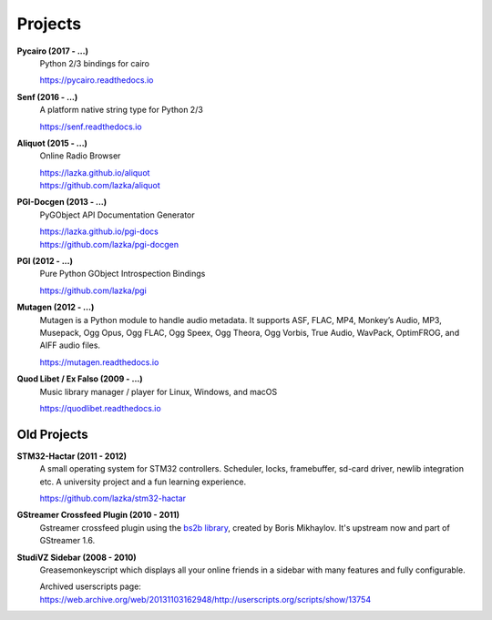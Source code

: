 ########
Projects
########

**Pycairo (2017 - ...)**
    Python 2/3 bindings for cairo

    https://pycairo.readthedocs.io

**Senf (2016 - ...)**
    A platform native string type for Python 2/3

    https://senf.readthedocs.io

**Aliquot (2015 - ...)**
    Online Radio Browser

    | https://lazka.github.io/aliquot
    | https://github.com/lazka/aliquot

**PGI-Docgen (2013 - ...)**
    PyGObject API Documentation Generator

    | https://lazka.github.io/pgi-docs
    | https://github.com/lazka/pgi-docgen

**PGI (2012 - ...)**
    Pure Python GObject Introspection Bindings

    https://github.com/lazka/pgi

**Mutagen (2012 - ...)**
    Mutagen is a Python module to handle audio metadata. It supports ASF,
    FLAC, MP4, Monkey’s Audio, MP3, Musepack, Ogg Opus, Ogg FLAC, Ogg Speex,
    Ogg Theora, Ogg Vorbis, True Audio, WavPack, OptimFROG, and AIFF audio
    files.

    https://mutagen.readthedocs.io

**Quod Libet / Ex Falso (2009 - ...)**
    Music library manager / player for Linux, Windows, and macOS

    https://quodlibet.readthedocs.io


Old Projects
------------

**STM32-Hactar (2011 - 2012)**
    A small operating system for STM32 controllers. Scheduler, locks,
    framebuffer, sd-card driver, newlib integration etc. A university project
    and a fun learning experience.

    https://github.com/lazka/stm32-hactar

**GStreamer Crossfeed Plugin (2010 - 2011)**
    Gstreamer crossfeed plugin using the `bs2b library
    <http://bs2b.sourceforge.net/>`__, created by Boris Mikhaylov. It's
    upstream now and part of GStreamer 1.6.

**StudiVZ Sidebar (2008 - 2010)**
    Greasemonkeyscript which displays all your online friends in a sidebar
    with many features and fully configurable.

    Archived userscripts page:
    https://web.archive.org/web/20131103162948/http://userscripts.org/scripts/show/13754
